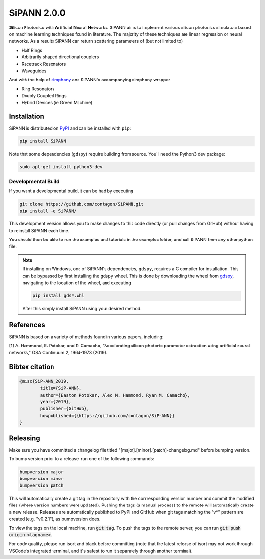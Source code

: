 **************************
SiPANN 2.0.0
**************************
.. image:: https://img.shields.io/pypi/v/SiPANN.svg
   :target: https://pypi.python.org/pypi/SiPANN
   :alt: Pypi Version
.. image:: https://readthedocs.org/projects/sipann/badge/?version=latest
  :target: https://sipann.readthedocs.io/en/latest/?badge=latest
  :alt: Documentation Status
.. image:: https://img.shields.io/pypi/l/sphinx_rtd_theme.svg
   :target: https://pypi.python.org/pypi/sphinx_rtd_theme/
   :alt: License
.. image:: https://img.shields.io/github/last-commit/contagon/SiPANN.svg
  :target: https://github.com/contagon/SiPANN/commits/master
  :alt: Latest Commit
.. image:: https://github.com/contagon/SiPANN/workflows/build%20(pip)/badge.svg
  :target: https://github.com/contagon/SiPANN/actions?query=workflow%3A%22build+%28pip%29%22
  :alt: build

**Si**\ licon **P**\ hotonics with **A**\ rtificial **N**\ eural **N**\ etworks. SiPANN aims to implement various silicon photonics simulators based on machine learning techniques found in literature. The majority of these techniques are linear regression or neural networks. As a results SiPANN can return scattering parameters of (but not limited to)

* Half Rings
* Arbitrarily shaped directional couplers
* Racetrack Resonators
* Waveguides

And with the help of `simphony`_ and SiPANN's accompanying simphony wrapper

* Ring Resonators
* Doubly Coupled Rings
* Hybrid Devices (ie Green Machine)

.. _simphony: https://github.com/BYUCamachoLab/simphony

Installation
=============

SiPANN is distributed on PyPI_ and can be installed with ``pip``:

.. code:: console

   pip install SiPANN

Note that some dependencies (``gdspy``) require building from source. You'll
need the Python3 dev package:

.. code:: console

   sudo apt-get install python3-dev

Developmental Build
#####################


If you want a developmental build, it can be had by executing

.. code:: console

   git clone https://github.com/contagon/SiPANN.git
   pip install -e SiPANN/


This development version allows you to make changes to this code directly (or pull changes from GitHub) without having to reinstall SiPANN each time.

You should then be able to run the examples and tutorials in the examples folder, and call SiPANN from any other python file.

.. note::
    If installing on Windows, one of SiPANN's dependencies, ``gdspy``, requires a C compiler for installation. This can be bypassed by first installing the ``gdspy`` wheel. This is done by downloading the wheel from gdspy_, navigating to the location of the wheel, and executing

    .. code:: console

        pip install gds*.whl

    After this simply install SiPANN using your desired method.

.. _gdspy: https://github.com/heitzmann/gdspy/releases
.. _PyPI: https://pypi.org/project/SiPANN/


References
==========

SiPANN is based on a variety of methods found in various papers, including:

[1] A. Hammond, E. Potokar, and R. Camacho, "Accelerating silicon photonic parameter extraction using artificial neural networks," OSA Continuum  2, 1964-1973 (2019).


Bibtex citation
===============

.. code::

    @misc{SiP-ANN_2019,
    	    title={SiP-ANN},
	    author={Easton Potokar, Alec M. Hammond, Ryan M. Camacho},
	    year={2019},
	    publisher={GitHub},
	    howpublished={{https://github.com/contagon/SiP-ANN}}
    }


Releasing
=========

Make sure you have committed a changelog file titled 
"[major].[minor].[patch]-changelog.md" before bumping version. 

To bump version prior to a release, run one of the following commands:

.. code:: bash

   bumpversion major
   bumpversion minor
   bumpversion patch

This will automatically create a git tag in the repository with the 
corrresponding version number and commit the modified files (where version
numbers were updated). Pushing the tags (a manual process) to the remote will 
automatically create a new release. Releases are automatically published to 
PyPI and GitHub when git tags matching the "v*" pattern are created 
(e.g. "v0.2.1"), as bumpversion does.

To view the tags on the local machine, run :code:`git tag`. To push the tags to
the remote server, you can run :code:`git push origin <tagname>`.

For code quality, please run isort and black before committing (note that the
latest release of isort may not work through VSCode's integrated terminal, and
it's safest to run it separately through another terminal).
